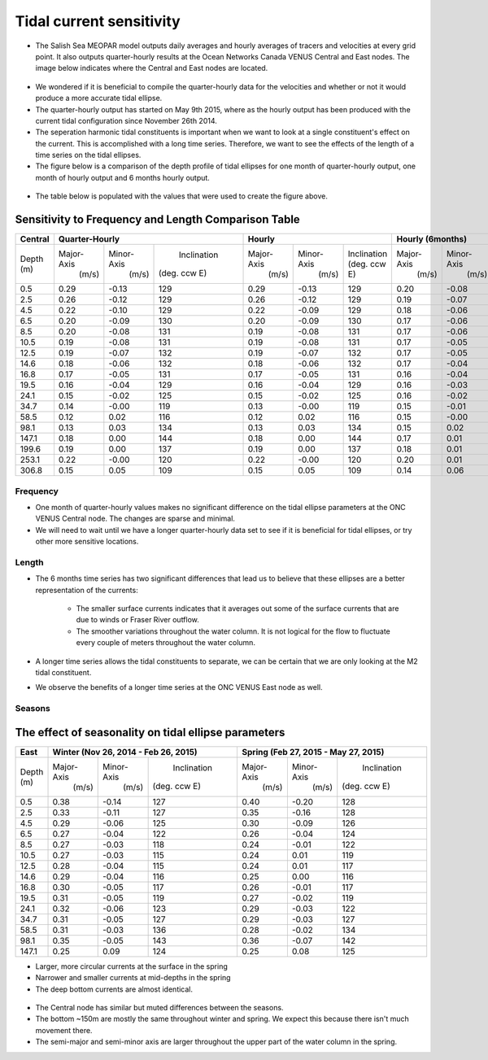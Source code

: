 Tidal current sensitivity
===========================================


* The Salish Sea MEOPAR model outputs daily averages and hourly averages of tracers and velocities at every grid point. It also outputs quarter-hourly results at the Ocean Networks Canada VENUS Central and East nodes. The image below indicates where the Central and East nodes are located.


.. _VENUSlocation:

.. figure:: nodeloc.png


* We wondered if it is beneficial to compile the quarter-hourly data for the velocities and whether or not it would produce a more accurate tidal ellipse.
* The quarter-hourly output has started on May 9th 2015, where as the hourly output has been produced with the current tidal configuration since November 26th 2014. 
* The seperation harmonic tidal constituents is important when we want to look at a single constituent's effect on the current. This is accomplished with a long time series. Therefore, we want to see the effects of the length of a time series on the tidal ellipses.
* The figure below is a comparison of the depth profile of tidal ellipses for one month of quarter-hourly output, one month of hourly output and 6 months hourly output.


.. _FrequencySensitivity-image:

.. figure:: freqsens.png



* The table below is populated with the values that were used to create the figure above. 

Sensitivity to Frequency and Length Comparison Table
~~~~~~~~~~~~~~~~~~~~~~~~~~~~~~~~~~~~~~~~~~~~~~~~~~~~~~~~~~~


+-----------+------------+------------+------------+------------+------------+--------------+------------+------------+--------------+
| Central   |  Quarter-Hourly                      | Hourly                                 | Hourly (6months)                       |
|           |                                      |                                        |                                        |
+===========+============+============+============+============+============+==============+============+============+==============+
| Depth     | Major-Axis | Minor-Axis | Inclination| Major-Axis | Minor-Axis | Inclination  | Major-Axis | Minor-Axis | Inclination  |  
| (m)       |  (m/s)     |   (m/s)    |(deg. ccw E)|  (m/s)     |   (m/s)    | (deg. ccw E) |  (m/s)     |   (m/s)    | (deg. ccw E) |
+-----------+------------+------------+------------+------------+------------+--------------+------------+------------+--------------+
| 0.5       | 0.29       | -0.13      | 129        | 0.29       | -0.13      | 129          | 0.20       | -0.08      | 135          |
+-----------+------------+------------+------------+------------+------------+--------------+------------+------------+--------------+
| 2.5       | 0.26       | -0.12      | 129        | 0.26       | -0.12      | 129          | 0.19       | -0.07      | 135          |
+-----------+------------+------------+------------+------------+------------+--------------+------------+------------+--------------+
| 4.5       | 0.22       | -0.10      | 129        | 0.22       | -0.09      | 129          | 0.18       | -0.06      | 135          |
+-----------+------------+------------+------------+------------+------------+--------------+------------+------------+--------------+
| 6.5       | 0.20       | -0.09      | 130        | 0.20       | -0.09      | 130          | 0.17       | -0.06      | 136          |
+-----------+------------+------------+------------+------------+------------+--------------+------------+------------+--------------+
| 8.5       | 0.20       | -0.08      | 131        | 0.19       | -0.08      | 131          | 0.17       | -0.06      | 136          |
+-----------+------------+------------+------------+------------+------------+--------------+------------+------------+--------------+
| 10.5      | 0.19       | -0.08      | 131        | 0.19       | -0.08      | 131          | 0.17       | -0.05      | 136          |
+-----------+------------+------------+------------+------------+------------+--------------+------------+------------+--------------+
| 12.5      | 0.19       | -0.07      | 132        | 0.19       | -0.07      | 132          | 0.17       | -0.05      | 136          |
+-----------+------------+------------+------------+------------+------------+--------------+------------+------------+--------------+
| 14.6      | 0.18       | -0.06      | 132        | 0.18       | -0.06      | 132          | 0.17       | -0.04      | 136          |
+-----------+------------+------------+------------+------------+------------+--------------+------------+------------+--------------+
| 16.8      | 0.17       | -0.05      | 131        | 0.17       | -0.05      | 131          | 0.16       | -0.04      | 136          |
+-----------+------------+------------+------------+------------+------------+--------------+------------+------------+--------------+
| 19.5      | 0.16       | -0.04      | 129        | 0.16       | -0.04      | 129          | 0.16       | -0.03      | 135          |
+-----------+------------+------------+------------+------------+------------+--------------+------------+------------+--------------+
| 24.1      | 0.15       | -0.02      | 125        | 0.15       | -0.02      | 125          | 0.16       | -0.02      | 132          |
+-----------+------------+------------+------------+------------+------------+--------------+------------+------------+--------------+
| 34.7      | 0.14       | -0.00      | 119        | 0.13       | -0.00      | 119          | 0.15       | -0.01      | 127          |
+-----------+------------+------------+------------+------------+------------+--------------+------------+------------+--------------+
| 58.5      | 0.12       | 0.02       | 116        | 0.12       | 0.02       | 116          | 0.15       | -0.00      | 124          |
+-----------+------------+------------+------------+------------+------------+--------------+------------+------------+--------------+
| 98.1      | 0.13       | 0.03       | 134        | 0.13       | 0.03       | 134          | 0.15       | 0.02       | 130          |
+-----------+------------+------------+------------+------------+------------+--------------+------------+------------+--------------+
| 147.1     | 0.18       | 0.00       | 144        | 0.18       | 0.00       | 144          | 0.17       | 0.01       | 140          |
+-----------+------------+------------+------------+------------+------------+--------------+------------+------------+--------------+
| 199.6     | 0.19       | 0.00       | 137        | 0.19       | 0.00       | 137          | 0.18       | 0.01       | 133          |
+-----------+------------+------------+------------+------------+------------+--------------+------------+------------+--------------+
| 253.1     | 0.22       | -0.00      | 120        | 0.22       | -0.00      | 120          | 0.20       | 0.01       | 123          |
+-----------+------------+------------+------------+------------+------------+--------------+------------+------------+--------------+
| 306.8     | 0.15       | 0.05       | 109        | 0.15       | 0.05       | 109          | 0.14       | 0.06       | 110          |
+-----------+------------+------------+------------+------------+------------+--------------+------------+------------+--------------+
 
 
Frequency
^^^^^^^^^^^^

* One month of quarter-hourly values makes no significant difference on the tidal ellipse parameters at the ONC VENUS Central node. The changes are sparse and minimal.
* We will need to wait until we have a longer quarter-hourly data set to see if it is beneficial for tidal ellipses, or try other more sensitive locations.


Length
^^^^^^^^^

* The 6 months time series has two significant differences that lead us to believe that these ellipses are a better representation of the currents:

    * The smaller surface currents indicates that it averages out some of the surface currents that are due to winds or Fraser River outflow.
    * The smoother variations throughout the water column. It is not logical for the flow to fluctuate every couple of meters throughout the water column.
      
* A longer time series allows the tidal constituents to separate, we can be certain that we are only looking at the M2 tidal constituent.
* We observe the benefits of a longer time series at the ONC VENUS East node as well.


.. _FrequencySensitivityE:

.. figure:: freqsenseast.png


Seasons
^^^^^^^^^^

The effect of seasonality on tidal ellipse parameters
~~~~~~~~~~~~~~~~~~~~~~~~~~~~~~~~~~~~~~~~~~~~~~~~~~~~~~~~

+-------------+------------+-----------+--------------+-------------+-----------+--------------+
| East        |  Winter (Nov 26, 2014 - Feb 26, 2015) | Spring (Feb 27, 2015 - May 27, 2015)   |
|             |                                       |                                        |
+=============+============+===========+==============+=============+===========+==============+
| Depth       | Major-Axis | Minor-Axis|  Inclination |  Major-Axis | Minor-Axis|  Inclination |
| (m)         |  (m/s)     |   (m/s)   | (deg. ccw E) |    (m/s)    |   (m/s)   | (deg. ccw E) |
+-------------+------------+-----------+--------------+-------------+-----------+--------------+
| 0.5         | 0.38       | -0.14     | 127          | 0.40        | -0.20     | 128          | 
+-------------+------------+-----------+--------------+-------------+-----------+--------------+
| 2.5         | 0.33       | -0.11     | 127          | 0.35        | -0.16     | 128          |
+-------------+------------+-----------+--------------+-------------+-----------+--------------+
| 4.5         | 0.29       | -0.06     | 125          | 0.30        | -0.09     | 126          |
+-------------+------------+-----------+--------------+-------------+-----------+--------------+
| 6.5         | 0.27       | -0.04     | 122          | 0.26        | -0.04     | 124          | 
+-------------+------------+-----------+--------------+-------------+-----------+--------------+
| 8.5         | 0.27       | -0.03     | 118          | 0.24        | -0.01     | 122          | 
+-------------+------------+-----------+--------------+-------------+-----------+--------------+
| 10.5        | 0.27       | -0.03     | 115          | 0.24        | 0.01      | 119          | 
+-------------+------------+-----------+--------------+-------------+-----------+--------------+
| 12.5        | 0.28       | -0.04     | 115          | 0.24        | 0.01      | 117          | 
+-------------+------------+-----------+--------------+-------------+-----------+--------------+
| 14.6        | 0.29       | -0.04     | 116          | 0.25        | 0.00      | 116          | 
+-------------+------------+-----------+--------------+-------------+-----------+--------------+
| 16.8        | 0.30       | -0.05     | 117          | 0.26        | -0.01     | 117          |
+-------------+------------+-----------+--------------+-------------+-----------+--------------+
| 19.5        | 0.31       | -0.05     | 119          | 0.27        | -0.02     | 119          |
+-------------+------------+-----------+--------------+-------------+-----------+--------------+
| 24.1        | 0.32       | -0.06     | 123          | 0.29        | -0.03     | 122          |
+-------------+------------+-----------+--------------+-------------+-----------+--------------+
| 34.7        | 0.31       | -0.05     | 127          | 0.29        | -0.03     | 127          |
+-------------+------------+-----------+--------------+-------------+-----------+--------------+
| 58.5        | 0.31       | -0.03     | 136          | 0.28        | -0.02     | 134          |
+-------------+------------+-----------+--------------+-------------+-----------+--------------+
| 98.1        | 0.35       | -0.05     | 143          | 0.36        | -0.07     | 142          |
+-------------+------------+-----------+--------------+-------------+-----------+--------------+
| 147.1       | 0.25       | 0.09      | 124          | 0.25        | 0.08      | 125          |
+-------------+------------+-----------+--------------+-------------+-----------+--------------+


* Larger, more circular currents at the surface in the spring
* Narrower and smaller currents at mid-depths in the spring
* The deep bottom currents are almost identical.


.. _SeasonalityBoth:

.. figure:: seasonal.png

* The Central node has similar but muted differences between the seasons. 
* The bottom ~150m are mostly the same throughout winter and spring. We expect this because there isn't much movement there.
* The semi-major and semi-minor axis are larger throughout the upper part of the water column in the spring. 

